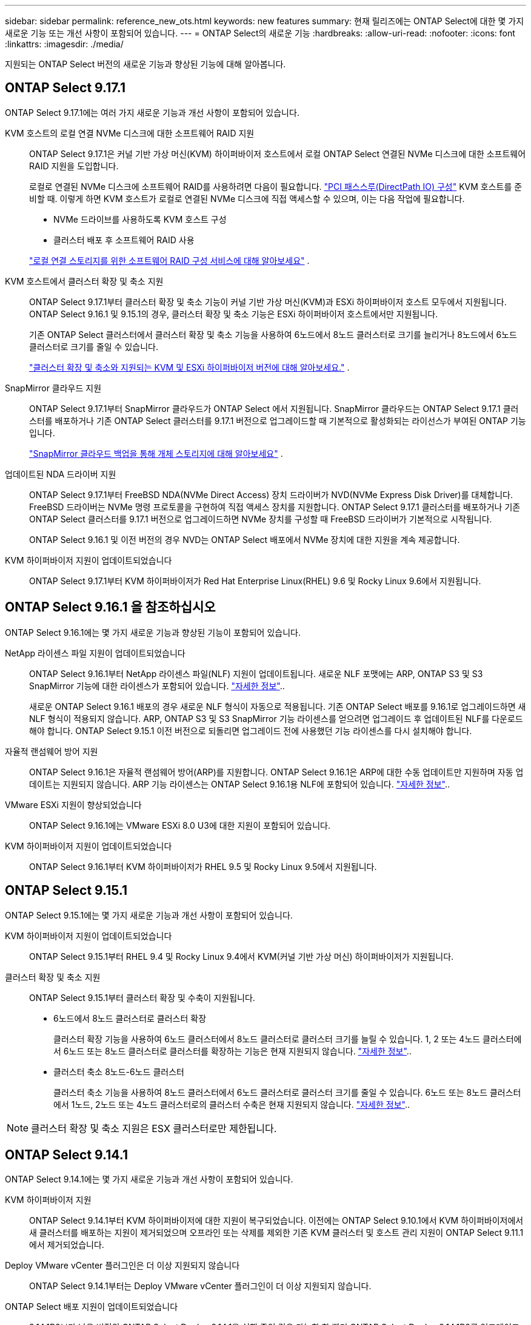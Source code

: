 ---
sidebar: sidebar 
permalink: reference_new_ots.html 
keywords: new features 
// summary: The current release includes several new features and improvements specific to ONTAP Select. 
summary: 현재 릴리즈에는 ONTAP Select에 대한 몇 가지 새로운 기능 또는 개선 사항이 포함되어 있습니다. 
---
= ONTAP Select의 새로운 기능
:hardbreaks:
:allow-uri-read: 
:nofooter: 
:icons: font
:linkattrs: 
:imagesdir: ./media/


[role="lead"]
지원되는 ONTAP Select 버전의 새로운 기능과 향상된 기능에 대해 알아봅니다.



== ONTAP Select 9.17.1

ONTAP Select 9.17.1에는 여러 가지 새로운 기능과 개선 사항이 포함되어 있습니다.

KVM 호스트의 로컬 연결 NVMe 디스크에 대한 소프트웨어 RAID 지원:: ONTAP Select 9.17.1은 커널 기반 가상 머신(KVM) 하이퍼바이저 호스트에서 로컬 ONTAP Select 연결된 NVMe 디스크에 대한 소프트웨어 RAID 지원을 도입합니다.
+
--
로컬로 연결된 NVMe 디스크에 소프트웨어 RAID를 사용하려면 다음이 필요합니다. link:kvm-host-configuration-and-preparation-checklist.html["PCI 패스스루(DirectPath IO) 구성"] KVM 호스트를 준비할 때. 이렇게 하면 KVM 호스트가 로컬로 연결된 NVMe 디스크에 직접 액세스할 수 있으며, 이는 다음 작업에 필요합니다.

* NVMe 드라이브를 사용하도록 KVM 호스트 구성
* 클러스터 배포 후 소프트웨어 RAID 사용


link:concept_stor_swraid_local.html["로컬 연결 스토리지를 위한 소프트웨어 RAID 구성 서비스에 대해 알아보세요"] .

--
KVM 호스트에서 클러스터 확장 및 축소 지원:: ONTAP Select 9.17.1부터 클러스터 확장 및 축소 기능이 커널 기반 가상 머신(KVM)과 ESXi 하이퍼바이저 호스트 모두에서 지원됩니다. ONTAP Select 9.16.1 및 9.15.1의 경우, 클러스터 확장 및 축소 기능은 ESXi 하이퍼바이저 호스트에서만 지원됩니다.
+
--
기존 ONTAP Select 클러스터에서 클러스터 확장 및 축소 기능을 사용하여 6노드에서 8노드 클러스터로 크기를 늘리거나 8노드에서 6노드 클러스터로 크기를 줄일 수 있습니다.

link:task_cluster_expansion_contraction.html["클러스터 확장 및 축소와 지원되는 KVM 및 ESXi 하이퍼바이저 버전에 대해 알아보세요."] .

--
SnapMirror 클라우드 지원:: ONTAP Select 9.17.1부터 SnapMirror 클라우드가 ONTAP Select 에서 지원됩니다. SnapMirror 클라우드는 ONTAP Select 9.17.1 클러스터를 배포하거나 기존 ONTAP Select 클러스터를 9.17.1 버전으로 업그레이드할 때 기본적으로 활성화되는 라이선스가 부여된 ONTAP 기능입니다.
+
--
https://docs.netapp.com/us-en/ontap/concepts/snapmirror-cloud-backups-object-store-concept.html["SnapMirror 클라우드 백업을 통해 개체 스토리지에 대해 알아보세요"^] .

--
업데이트된 NDA 드라이버 지원:: ONTAP Select 9.17.1부터 FreeBSD NDA(NVMe Direct Access) 장치 드라이버가 NVD(NVMe Express Disk Driver)를 대체합니다. FreeBSD 드라이버는 NVMe 명령 프로토콜을 구현하여 직접 액세스 장치를 지원합니다. ONTAP Select 9.17.1 클러스터를 배포하거나 기존 ONTAP Select 클러스터를 9.17.1 버전으로 업그레이드하면 NVMe 장치를 구성할 때 FreeBSD 드라이버가 기본적으로 시작됩니다.
+
--
ONTAP Select 9.16.1 및 이전 버전의 경우 NVD는 ONTAP Select 배포에서 NVMe 장치에 대한 지원을 계속 제공합니다.

--
KVM 하이퍼바이저 지원이 업데이트되었습니다:: ONTAP Select 9.17.1부터 KVM 하이퍼바이저가 Red Hat Enterprise Linux(RHEL) 9.6 및 Rocky Linux 9.6에서 지원됩니다.




== ONTAP Select 9.16.1 을 참조하십시오

ONTAP Select 9.16.1에는 몇 가지 새로운 기능과 향상된 기능이 포함되어 있습니다.

NetApp 라이센스 파일 지원이 업데이트되었습니다:: ONTAP Select 9.16.1부터 NetApp 라이센스 파일(NLF) 지원이 업데이트됩니다. 새로운 NLF 포맷에는 ARP, ONTAP S3 및 S3 SnapMirror 기능에 대한 라이센스가 포함되어 있습니다. link:reference_lic_ontap_features.html#ontap-features-automatically-enabled-by-default["자세한 정보"]..
+
--
새로운 ONTAP Select 9.16.1 배포의 경우 새로운 NLF 형식이 자동으로 적용됩니다. 기존 ONTAP Select 배포를 9.16.1로 업그레이드하면 새 NLF 형식이 적용되지 않습니다. ARP, ONTAP S3 및 S3 SnapMirror 기능 라이센스를 얻으려면 업그레이드 후 업데이트된 NLF를 다운로드해야 합니다. ONTAP Select 9.15.1 이전 버전으로 되돌리면 업그레이드 전에 사용했던 기능 라이센스를 다시 설치해야 합니다.

--
자율적 랜섬웨어 방어 지원:: ONTAP Select 9.16.1은 자율적 랜섬웨어 방어(ARP)를 지원합니다. ONTAP Select 9.16.1은 ARP에 대한 수동 업데이트만 지원하며 자동 업데이트는 지원되지 않습니다. ARP 기능 라이센스는 ONTAP Select 9.16.1용 NLF에 포함되어 있습니다. link:reference_lic_ontap_features.html#ontap-features-automatically-enabled-by-default["자세한 정보"]..
VMware ESXi 지원이 향상되었습니다:: ONTAP Select 9.16.1에는 VMware ESXi 8.0 U3에 대한 지원이 포함되어 있습니다.
KVM 하이퍼바이저 지원이 업데이트되었습니다:: ONTAP Select 9.16.1부터 KVM 하이퍼바이저가 RHEL 9.5 및 Rocky Linux 9.5에서 지원됩니다.




== ONTAP Select 9.15.1

ONTAP Select 9.15.1에는 몇 가지 새로운 기능과 개선 사항이 포함되어 있습니다.

KVM 하이퍼바이저 지원이 업데이트되었습니다:: ONTAP Select 9.15.1부터 RHEL 9.4 및 Rocky Linux 9.4에서 KVM(커널 기반 가상 머신) 하이퍼바이저가 지원됩니다.
클러스터 확장 및 축소 지원:: ONTAP Select 9.15.1부터 클러스터 확장 및 수축이 지원됩니다.
+
--
* 6노드에서 8노드 클러스터로 클러스터 확장
+
클러스터 확장 기능을 사용하여 6노드 클러스터에서 8노드 클러스터로 클러스터 크기를 늘릴 수 있습니다. 1, 2 또는 4노드 클러스터에서 6노드 또는 8노드 클러스터로 클러스터를 확장하는 기능은 현재 지원되지 않습니다. link:task_cluster_expansion_contraction.html#expand-the-cluster["자세한 정보"]..

* 클러스터 축소 8노드-6노드 클러스터
+
클러스터 축소 기능을 사용하여 8노드 클러스터에서 6노드 클러스터로 클러스터 크기를 줄일 수 있습니다. 6노드 또는 8노드 클러스터에서 1노드, 2노드 또는 4노드 클러스터로의 클러스터 수축은 현재 지원되지 않습니다. link:task_cluster_expansion_contraction.html#contract-the-cluster["자세한 정보"]..



--



NOTE: 클러스터 확장 및 축소 지원은 ESX 클러스터로만 제한됩니다.



== ONTAP Select 9.14.1

ONTAP Select 9.14.1에는 몇 가지 새로운 기능과 개선 사항이 포함되어 있습니다.

KVM 하이퍼바이저 지원:: ONTAP Select 9.14.1부터 KVM 하이퍼바이저에 대한 지원이 복구되었습니다. 이전에는 ONTAP Select 9.10.1에서 KVM 하이퍼바이저에서 새 클러스터를 배포하는 지원이 제거되었으며 오프라인 또는 삭제를 제외한 기존 KVM 클러스터 및 호스트 관리 지원이 ONTAP Select 9.11.1에서 제거되었습니다.
Deploy VMware vCenter 플러그인은 더 이상 지원되지 않습니다:: ONTAP Select 9.14.1부터는 Deploy VMware vCenter 플러그인이 더 이상 지원되지 않습니다.
ONTAP Select 배포 지원이 업데이트되었습니다:: 9.14.1P2보다 낮은 버전의 ONTAP Select Deploy 9.14.1을 실행 중인 경우 가능한 한 빨리 ONTAP Select Deploy 9.14.1P2로 업그레이드해야 합니다. 자세한 내용은 를 참조하십시오 link:https://library.netapp.com/ecm/ecm_download_file/ECMLP2886733["ONTAP Select 9.14.1 릴리스 정보"^].
VMware ESXi 지원이 향상되었습니다:: ONTAP Select 9.14.1에는 VMware ESXi 8.0 U2에 대한 지원이 포함되어 있습니다.




== ONTAP Select 9.13.1 을 참조하십시오

ONTAP Select 9.13.1에는 몇 가지 새로운 기능과 개선 사항이 포함되어 있습니다.

NVMe over TCP 지원:: ONTAP Select 9.13.1로 업그레이드할 때 TCP를 통해 NVMe를 지원할 수 있는 새 라이센스가 있어야 합니다. 이 라이선스는 버전 9.13.1에서 처음으로 ONTAP Select를 배포할 때 자동으로 포함됩니다.
VMware ESXi 지원이 업데이트되었습니다:: ONTAP 9.13.1부터 VMware ESXi 8.0.1 GA(빌드 20513097)는 하드웨어 버전 4 이상에서 지원됩니다.
ONTAP Select 배포 지원이 업데이트되었습니다:: 2024년 4월부터 ONTAP Select Deploy 9.13.1 은 NetApp Support 사이트에서 더 이상 제공되지 않습니다. ONTAP Select 배포 9.13.1을 실행 중인 경우 가능한 한 빨리 ONTAP Select 배포 9.14.1P2로 업그레이드해야 합니다. 자세한 내용은 를 참조하십시오 link:https://library.netapp.com/ecm/ecm_download_file/ECMLP2886733["ONTAP Select 9.14.1 릴리스 정보"^].




== ONTAP Select 9.12.1

ONTAP Select 9.12.1은 핵심 ONTAP 제품의 현재 릴리스에 새로 개발된 기능 중 대부분을 활용할 수 있습니다. ONTAP Select와 관련된 새로운 기능 또는 개선 사항은 포함되어 있지 않습니다.

2024년 4월부터 NetApp Support 사이트에서 ONTAP Select Deploy 9.12.1을 더 이상 사용할 수 없습니다. ONTAP Select Deploy 9.12.1을 실행 중인 경우 가능한 한 빨리 ONTAP Select Deploy 9.14.1P2로 업그레이드해야 합니다. 자세한 내용은 를 참조하십시오 link:https://library.netapp.com/ecm/ecm_download_file/ECMLP2886733["ONTAP Select 9.14.1 릴리스 정보"^].



== ONTAP Select 9.11.1

ONTAP Select 9.11.1에는 몇 가지 새로운 기능과 개선 사항이 포함되어 있습니다.

VMware ESXi 지원이 향상되었습니다:: ONTAP Select 9.11.1에는 VMware ESXi 7.0 U3C에 대한 지원이 포함되어 있습니다.
VMware NSX-T 지원:: ONTAP Select 9.10.1 이상 릴리즈는 VMware NSX-T 버전 3.1.2에 대해 검증되었습니다. OVA 파일 및 ONTAP Select Deploy 관리 유틸리티를 사용하여 구축된 ONTAP Select 단일 노드 클러스터에서 NSX-T를 사용할 경우 기능 문제나 결함이 발생하지 않습니다. 그러나 ONTAP Select 다중 노드 클러스터에서 NSX-T를 사용하는 경우 ONTAP Select 9.11.1에 대한 다음과 같은 제한 사항에 유의해야 합니다.
+
--
* 네트워크 연결 검사기
+
Deploy CLI를 통해 사용할 수 있는 네트워크 연결 검사기는 NSX-T 기반 네트워크에 대해 실행될 때 실패합니다.



--
KVM 하이퍼바이저는 더 이상 지원되지 않습니다::
+
--
* ONTAP Select 9.10.1부터는 KVM 하이퍼바이저에 새 클러스터를 더 이상 구축할 수 없습니다.
* ONTAP Select 9.11.1부터는 오프라인 및 삭제 기능을 제외한 모든 관리 기능을 기존 KVM 클러스터와 호스트에서 사용할 수 없습니다.
+
고객이 ESXi용 ONTAP Select를 포함하여 ONTAP Select for KVM에서 다른 ONTAP 플랫폼으로 전체 데이터 마이그레이션을 계획하고 실행하는 것이 좋습니다. 자세한 내용은 를 참조하십시오 https://mysupport.netapp.com/info/communications/ECMLP2877451.html["EOA 통지"^]



--




== ONTAP Select 9.10.1

ONTAP Select 9.10.1 에는 여러 가지 새로운 기능과 개선 사항이 포함되어 있습니다.

VMware NSX-T 지원:: ONTAP Select 9.10.1은 VMware NSX-T 버전 3.1.2에 대해 검증되었습니다. OVA 파일 및 ONTAP Select Deploy 관리 유틸리티를 사용하여 구축된 ONTAP Select 단일 노드 클러스터에서 NSX-T를 사용할 경우 기능 문제나 결함이 발생하지 않습니다. 그러나 ONTAP Select 다중 노드 클러스터에서 NSX-T를 사용하는 경우 다음과 같은 요구 사항과 제한 사항에 유의해야 합니다.
+
--
* 클러스터 MTU
+
클러스터를 구축하여 추가 오버헤드를 고려하기 전에 클러스터 MTU 크기를 수동으로 8800으로 조정해야 합니다. VMware 지침은 NSX-T를 사용할 때 200바이트 버퍼를 허용합니다

* 네트워크 4x10Gb 구성
+
4개의 NIC로 구성된 VMware ESXi 호스트에 ONTAP Select를 구축하는 경우, Deploy 유틸리티를 사용하면 두 개의 서로 다른 포트 그룹 및 외부 트래픽을 서로 다른 두 포트 그룹으로 분할하는 Best Practice를 따르게 됩니다. 그러나 오버레이 네트워크를 사용하는 경우 이 구성이 작동하지 않으므로 권장 사항을 무시해야 합니다. 이 경우 대신 내부 포트 그룹과 외부 포트 그룹을 하나만 사용해야 합니다.

* 네트워크 연결 검사기
+
Deploy CLI를 통해 사용할 수 있는 네트워크 연결 검사기는 NSX-T 기반 네트워크에 대해 실행될 때 실패합니다.



--
KVM 하이퍼바이저는 더 이상 지원되지 않습니다:: ONTAP Select 9.10.1부터는 KVM 하이퍼바이저에 새 클러스터를 더 이상 구축할 수 없습니다. 그러나 이전 릴리즈에서 9.10.1로 클러스터를 업그레이드하는 경우에도 Deploy 유틸리티를 사용하여 클러스터를 관리할 수 있습니다.




== ONTAP Select 9.9.1

ONTAP Select 9.9.1에는 몇 가지 새로운 기능과 향상된 기능이 포함되어 있습니다.

프로세서 제품군 지원:: ONTAP Select 9.9.1부터 Intel Xeon Sandy Bridge 이상의 CPU 모델만 ONTAP Select에 대해 지원됩니다.
VMware ESXi 지원이 업데이트되었습니다:: VMware ESXi에 대한 지원은 ONTAP Select 9.9.1로 향상되었습니다. 이제 다음 릴리스가 지원됩니다.
+
--
* ESXi 7.0 U2
* ESXi 7.0 U1


--




== ONTAP Select 9.8

ONTAP Select 9.8에는 몇 가지 새로운 기능과 변경된 기능이 포함되어 있습니다.

고속 인터페이스:: 고속 인터페이스 기능은 25G(25GbE) 및 40G(40GbE)에 대한 옵션을 제공하여 네트워크 연결을 향상시킵니다. 이러한 빠른 속도를 사용할 때 최상의 성능을 얻으려면 ONTAP Select 설명서에 설명된 대로 포트 매핑 구성과 관련된 모범 사례를 따라야 합니다.
VMware ESXi 지원이 업데이트되었습니다:: ONTAP Select 9.8에는 VMware ESXi 지원과 관련하여 두 가지 변경 사항이 있습니다.
+
--
* ESXi 7.0 지원(GA 빌드 15843807 이상)
* ESXi 6.0은 더 이상 지원되지 않습니다


--

